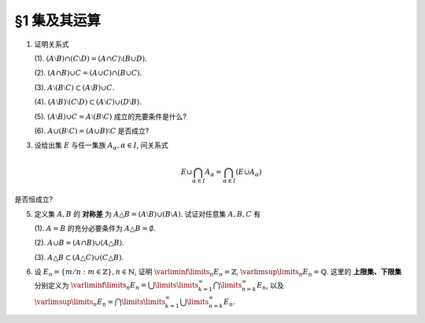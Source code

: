 §1 集及其运算
----------------

.. _ex-1-1:

1. 证明关系式

   (1). :math:`(A \setminus B) \cap (C \setminus D) = (A \cap C) \setminus (B \cup D).`

   (2). :math:`(A \cap B) \cup C = (A \cup C) \cap (B \cup C).`

   (3). :math:`A \setminus (B \setminus C) \subset (A \setminus B) \cup C.`

   (4). :math:`(A \setminus B) \setminus (C \setminus D) \subset (A \setminus C) \cup (D \setminus B).`

   (5). :math:`(A \setminus B) \cup C = A \setminus (B \setminus C)` 成立的充要条件是什么?

   (6). :math:`A \cup (B \setminus C) = (A \cup B) \setminus C` 是否成立?

.. proof:proof::

   总可以假设上述集合都包含在某个基本集 :math:`X` 中, 于是可以将差集写成与相应补集的交集.

   (1). 有

   .. math::

      \begin{align*}
      & (A \setminus B) \cap (C \setminus D) \\
      = & (A \cap \mathscr{C} B) \cap (C \cap \mathscr{C} D) = (A \cap C) \cap (\mathscr{C} B \cap \mathscr{C} D) \\
      = & (A \cap C) \cap \mathscr{C} ( B \cup D) = (A \cap C) \setminus (B \cup D)
      \end{align*}

   (2). 这是集合交、并运算的分配律.

   (3). 有

   .. math::

      \begin{align*}
      & A \setminus (B \setminus C) \\
      = & A \cap \mathscr{C} (B \cap \mathscr{C} C) = A \cap (\mathscr{C} B \cup C) \\
      = & (A \cap \mathscr{C} B) \cup (A \cap C) \subset (A \setminus B) \cup C
      \end{align*}

   (4). 有

   .. math::

      \begin{align*}
      & (A \setminus B) \setminus (C \setminus D) \\
      = & (A \cap \mathscr{C} B) \cap \mathscr{C}(C \cap \mathscr{C} D) = (A \cap \mathscr{C} B) \cap (\mathscr{C} C \cup D) \\
      = & (A \cap \mathscr{C} B \cap \mathscr{C} C) \cup (A \cap \mathscr{C} B \cap D) = ((A \cap \mathscr{C} B) \setminus C) \cup ((D \cap A) \setminus B) \\
      \subset & (A \setminus C) \cup (D \setminus B)
      \end{align*}

   (5). 等式的左边化为集合交、并的形式为

   .. math::
      :label: 1-5-left

      \begin{align*}
      & (A \setminus B) \cup C \\
      = & (A \cap \mathscr{C} B) \cup C = (A \cup C) \cap (\mathscr{C} B \cup C) \\
      = & (A \cap (\mathscr{C} B \cup C)) \cup (C \cap (\mathscr{C} B \cup C)) \\
      = & (A \cap (\mathscr{C} B \cup C)) \cup C
      \end{align*}

   等式的右边化为集合交、并的形式为

   .. math::
      :label: 1-5-right

      A \cap \mathscr{C} (B \cap \mathscr{C} C) = A \cap (\mathscr{C} B \cup C)

   比较式 :eq:`1-5-left` 与式 :eq:`1-5-right`, 若要使等式成立, 必须有 :math:`(A \cap (\mathscr{C} B \cup C)) \cup C = A \cap (\mathscr{C} B \cup C)`,
   这要求 :math:`C \subset A \cap (\mathscr{C} B \cup C)`. 因为 :math:`C \subset \mathscr{C} B \cup C` 是显然的, 故上式等价于 :math:`C \subset A`.

   (6). 不成立. 因为集合 :math:`A` 是左边 :math:`A \cup (B \setminus C)` 的一个子集, 但如果 :math:`A \cap C \neq \emptyset` 的话,
   集合 :math:`A` 不是右边 :math:`(A \cup B) \setminus C` 的子集.

.. _ex-1-3:

3. 设给出集 :math:`E` 与任一集族 :math:`A_{\alpha}, \alpha \in I`, 问关系式

   .. math::

      E \cup \bigcap_{\alpha \in I} A_{\alpha} = \bigcap_{\alpha \in I} (E \cup A_{\alpha})

是否恒成立?

.. proof:proof::

   首先证明左边包含于右边. 任取 :math:`x \in E \cup \bigcap\limits_{\alpha \in I} A_{\alpha}`, 若 :math:`x \in E`,
   那么由于 :math:`E \subset E \cup A_{\alpha}, \forall ~ \alpha \in I`, 从而有 :math:`x \in E \cup A_{\alpha}, \forall ~ \alpha \in I`,
   那么有 :math:`x \in \bigcap\limits_{\alpha \in I} (E \cup A_{\alpha})`. 若 :math:`x \not\in E`, 那么 :math:`x \in \bigcap\limits_{\alpha \in I} A_{\alpha}`,
   从而 :math:`x \in E \cup A_{\alpha}, \forall ~ \alpha \in I`, 所以 :math:`x \in \bigcap\limits_{\alpha \in I} (E \cup A_{\alpha})`.

   再证明右边包含于左边. 任取 :math:`x \in \bigcap\limits_{\alpha \in I} (E \cup A_{\alpha})`, 那么 :math:`x \in E \cup A_{\alpha}, \forall ~ \alpha \in I`.
   即对任意 :math:`\alpha \in I`, 或有 :math:`x \in E`, 或有 :math:`x \in A_{\alpha}`. 若 :math:`x \in E`, 那么 :math:`x \in E \cup \bigcap\limits_{\alpha \in I} A_{\alpha}`.
   若 :math:`x \not\in E`, 那么就必须有 :math:`x \in A_{\alpha}, \forall ~ \alpha \in I`, 从而 :math:`x \in \bigcap\limits_{\alpha \in I} A_{\alpha}`, 这种情况下同样有
   :math:`x \in E \cup \bigcap\limits_{\alpha \in I} A_{\alpha}`.

.. _ex-1-5:

5. 定义集 :math:`A, B` 的 **对称差** 为 :math:`A \triangle B = (A \setminus B) \cup (B \setminus A)`. 试证对任意集 :math:`A, B, C` 有

   (1). :math:`A = B` 的充分必要条件为 :math:`A \triangle B = \emptyset`.

   (2). :math:`A \cup B = (A \cap B) \cup (A \triangle B)`.

   (3). :math:`A \triangle B \subset (A \triangle C) \cup (C \triangle B)`.

.. proof:proof::

   (1). :math:`A = B \Longleftrightarrow A \setminus B = \emptyset \land B \setminus A = \emptyset \Longleftrightarrow A \triangle B = (A \setminus B) \cup (B \setminus A) = \emptyset`.

   (2). 容易知道, 对任意两个集合 :math:`A, B`, 总有 :math:`A \cup (B \setminus A) = A \cup B`, 于是有

   .. math::

      \begin{align*}
      & (A \cap B) \cup (A \triangle B) \\
      = & (A \cap B) \cup \Bigl((A \setminus B) \cup (B \setminus A)\Bigr) \\
      = & \Bigl(\bigl(A \cup (B \setminus A)\bigr) \cup (A \setminus B)\Bigr) \cap \Bigl(\bigl(B \cup (A \setminus B)\bigr) \cup (B \setminus A)\Bigr) \\
      = & \Bigl((A \cup B) \cup (A \setminus B)\Bigr) \cap \Bigl((B \cup A) \cup (B \setminus A)\Bigr) \\
      = & (A \cup B) \cap (B \cup A) \\
      = & A \cup B
      \end{align*}

   (3). 任取 :math:`x \in A \triangle B`, 要么有 :math:`x \in A \setminus (A \cap B)`, 要么有 :math:`x \in B \setminus (A \cap B)`,
   这两种情况有且只有一种成立. 以下对 :math:`x` 是否属于集合 :math:`C` 分两种情况讨论.

   情况1. 若 :math:`x \not\in C`, 那么

      情况1.1. 若 :math:`x \in A \setminus (A \cap B)`, 那么此时有 :math:`(x \in A) \land (x \not\in C)`,
      即有 :math:`x \in A \setminus C \subset A \triangle C \subset (A \triangle C) \cup (C \triangle B)`.

      情况1.2. 若 :math:`x \in B \setminus (A \cap B)`, 那么此时有 :math:`(x \in B) \land (x \not\in C)`,
      即有 :math:`x \in B \setminus C \subset B \triangle C \subset (A \triangle C) \cup (C \triangle B)`.

   情况2. 若 :math:`x \in C`, 那么

      情况2.1. 若 :math:`x \in A \setminus (A \cap B)`, 那么此时有 :math:`(x \not \in B) \land (x \in C)`,
      即有 :math:`x \in C \setminus B \subset C \triangle B \subset (A \triangle C) \cup (C \triangle B)`.

      情况2.2. 若 :math:`x \in B \setminus (A \cap B)`, 那么此时有 :math:`(x \not \in A) \land (x \in C)`,
      即有 :math:`x \in C \setminus A \subset C \triangle A \subset (A \triangle C) \cup (C \triangle B)`.

   综上所述, 对任意 :math:`x \in A \triangle B`, 总有 :math:`x \in (A \triangle C) \cup (C \triangle B)`,
   从而有 :math:`A \triangle B \subset (A \triangle C) \cup (C \triangle B)`.

.. _ex-1-6:

6. 设 :math:`E_n = \left\{ m / n : m \in \mathbb{Z} \right\}, n \in \mathbb{N}`, 证明 :math:`\varliminf\limits_{n} E_n = \mathbb{Z}`,
   :math:`\varlimsup\limits_{n} E_n = \mathbb{Q}`. 这里的 **上限集、下限集** 分别定义为
   :math:`\varliminf\limits_{n} E_n = \bigcup\limits\limits_{k=1}^{\infty} \bigcap\limits_{n=k}^{\infty} E_n`, 以及
   :math:`\varlimsup\limits_{n} E_n = \bigcap\limits\limits_{k=1}^{\infty} \bigcup\limits_{n=k}^{\infty} E_n`.

.. proof:proof::

   对任意 :math:`n \in \mathbb{N}`, 考虑 :math:`m \in n \mathbb{Z}`, 那么总有 :math:`\mathbb{Z} = \left\{ m / n : m \in n\mathbb{Z} \right\} \subset E_n`,
   从而有 :math:`\mathbb{Z} \subset \bigcap\limits_{n=1}^{\infty} E_n`,
   于是有 :math:`\mathbb{Z} \subset \bigcup\limits\limits_{k=1}^{\infty} \bigcap\limits_{n=k}^{\infty} E_n = \varliminf\limits_{n} E_n`.
   另一方面, 任取 :math:`x \in \varliminf\limits_{n} E_n = \bigcup\limits\limits_{k=1}^{\infty} \bigcap\limits_{n=k}^{\infty} E_n`,
   那么存在 :math:`k \in \mathbb{N}`, 使得 :math:`x \in \bigcap\limits_{n=k}^{\infty} E_n`. 将 :math:`x = \dfrac{p}{q}, q > 0` 写为既约分数的形式,
   那么 :math:`\forall ~ n \geqslant k, n \in \mathbb{N}`, 都有 :math:`x = \dfrac{p}{q} \in E_n = \left\{ m / n : m \in \mathbb{Z} \right\}`. 假设 :math:`q \neq 1`,
   那么取 :math:`n \in \mathbb{N}`, 使得 :math:`n > k` 且不被 :math:`q` 的某个素因子 :math:`p_0 > 1` 整除. 那么由 :math:`\dfrac{p}{q} = \dfrac{m}{n}`,
   即 :math:`p n = q m`, 两边不可能有相同的素因子组 (例如 :math:`p_0` 不是左边的素因子, 但是是右边的素因子). 所以 :math:`q \neq 1` 的假设不成立, 也就是说
   :math:`\varliminf\limits_{n} E_n` 中任何元素写成既约分数的形式时, 分母都是1, 也就是说 :math:`\varliminf\limits_{n} E_n \subset \mathbb{Z}`.
   综上所述, 有 :math:`\varliminf\limits_{n} E_n = \mathbb{Z}`.

   由于对任意 :math:`n \in \mathbb{N}`, 都有 :math:`E_n \subset \mathbb{Q}`, 于是 :math:`\bigcup\limits_{k=n}^{\infty} E_n \subset \mathbb{Q}`
   对任意 :math:`k \in \mathbb{N}` 成立, 进而有
   :math:`\varlimsup\limits_{n} E_n = \bigcap\limits_{k=1}^{\infty} \bigcup\limits_{n=k}^{\infty} E_n \subset \mathbb{Q}`. 反过来,
   任取 :math:`x = \dfrac{p}{q} \in \mathbb{Q}, q > 0`, 并设其为既约分数. 令 :math:`n = k \cdot q`, 那么有
   :math:`x = \dfrac{p}{q} = \dfrac{kp}{kq} = \dfrac{kp}{n} \in E_n = \left\{ m / n : m \in \mathbb{Z} \right\}`,
   这就证明了 :math:`x \in \bigcup\limits_{k=n}^{\infty} E_n` 对任意 :math:`k \in \mathbb{N}` 成立. 那么有 :math:`\mathbb{Q} \subset \varlimsup\limits_{n} E_n`.
   综上所述, 有 :math:`\varlimsup\limits_{n} E_n = \mathbb{Q}`.

   .. note::

      我们通常可将 :math:`E_n` 简写为 :math:`\dfrac{1}{n} \mathbb{Z}`, 那么这题的结论可以用数学符号更简洁地表达为

      .. math::

         \varliminf\limits_{n} \dfrac{1}{n} \mathbb{Z} = \mathbb{Z}, \quad \varlimsup\limits_{n} \dfrac{1}{n} \mathbb{Z} = \mathbb{Q}.
